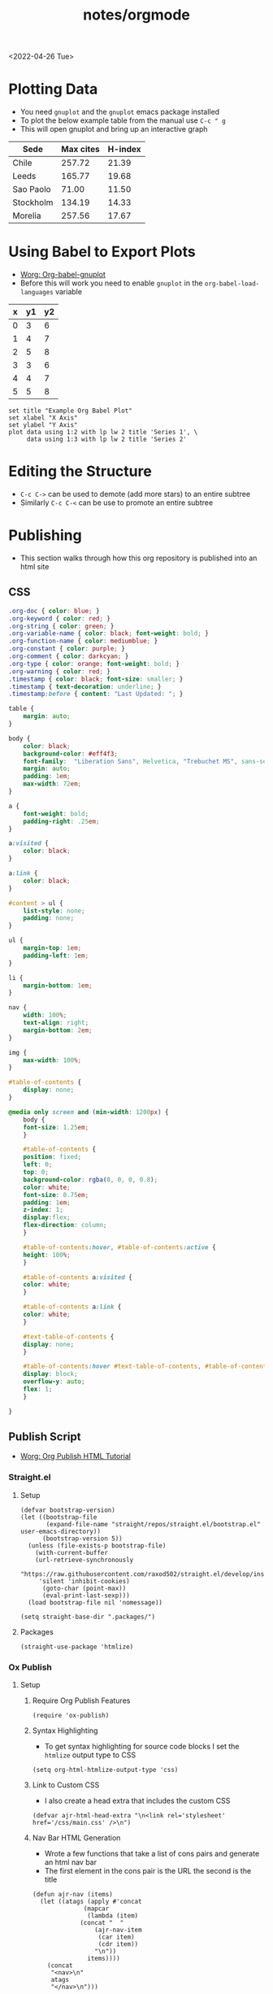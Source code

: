 #+title: notes/orgmode
#+exclude_tags: noexport
<2022-04-26 Tue>
* Plotting Data
- You need =gnuplot= and the =gnuplot= emacs package installed
- To plot the below example table from the manual use =C-c " g=
- This will open gnuplot and bring up an interactive graph
#+PLOT: title:"Citas" ind:1 deps:(3) type:2d with:histograms set:"yrange [0:]" :file plot.png
| Sede      | Max cites | H-index |
|-----------+-----------+---------|
| Chile     |    257.72 |   21.39 |
| Leeds     |    165.77 |   19.68 |
| Sao Paolo |     71.00 |   11.50 |
| Stockholm |    134.19 |   14.33 |
| Morelia   |    257.56 |   17.67 |
* Using Babel to Export Plots
- [[https://www.orgmode.org/worg/org-contrib/babel/languages/ob-doc-gnuplot.html][Worg: Org-babel-gnuplot]]
- Before this will work you need to enable =gnuplot= in the =org-babel-load-languages= variable

#+tblname: data-table
| x | y1 | y2 |
|---+----+----|
| 0 |  3 |  6 |
| 1 |  4 |  7 |
| 2 |  5 |  8 |
| 3 |  3 |  6 |
| 4 |  4 |  7 |
| 5 |  5 |  8 |

#+begin_src gnuplot :exports both :var data=data-table :file example_plot.png
set title "Example Org Babel Plot"
set xlabel "X Axis"
set ylabel "Y Axis"
plot data using 1:2 with lp lw 2 title 'Series 1', \
     data using 1:3 with lp lw 2 title 'Series 2'
#+end_src
#+RESULTS:
[[file:example_plot.png]]
* Editing the Structure
- =C-c C->= can be used to demote (add more stars) to an entire subtree
- Similarly =C-c C-<= can be use to promote an entire subtree
* Publishing
- This section walks through how this org repository is published into an html site
** CSS
#+begin_src css :tangle ../css/main.css :mkdirp yes
.org-doc { color: blue; }
.org-keyword { color: red; }
.org-string { color: green; }
.org-variable-name { color: black; font-weight: bold; }
.org-function-name { color: mediumblue; }
.org-constant { color: purple; }
.org-comment { color: darkcyan; }
.org-type { color: orange; font-weight: bold; }
.org-warning { color: red; }
.timestamp { color: black; font-size: smaller; }
.timestamp { text-decoration: underline; }
.timestamp:before { content: "Last Updated: "; }

table {
    margin: auto;
}

body {
    color: black;
    background-color: #eff4f3;
    font-family:  "Liberation Sans", Helvetica, "Trebuchet MS", sans-serif;
    margin: auto;
    padding: 1em;
    max-width: 72em;
}

a {
    font-weight: bold;
    padding-right: .25em;
}

a:visited {
    color: black;
}

a:link {
    color: black;
}

#content > ul {
    list-style: none;
    padding: none;
}

ul {
    margin-top: 1em;
    padding-left: 1em;
}

li {
    margin-bottom: 1em;
}

nav {
    width: 100%;
    text-align: right;
    margin-bottom: 2em;
}

img {
    max-width: 100%;
}

#table-of-contents {
    display: none;
}

@media only screen and (min-width: 1200px) {
    body {
	font-size: 1.25em;
    }

    #table-of-contents {
	position: fixed;
	left: 0;
	top: 0;
	background-color: rgba(0, 0, 0, 0.8);
	color: white;
	font-size: 0.75em;
	padding: 1em;
	z-index: 1;
	display:flex;
	flex-direction: column;
    }

    #table-of-contents:hover, #table-of-contents:active {
	height: 100%;
    }

    #table-of-contents a:visited {
	color: white;
    }

    #table-of-contents a:link {
	color: white;
    }

    #text-table-of-contents {
	display: none;
    }

    #table-of-contents:hover #text-table-of-contents, #table-of-contents:active #text-table-of-contents {
	display: block;
	overflow-y: auto;
	flex: 1;
    }

}
#+end_src

** Publish Script
- [[https://orgmode.org/worg/org-tutorials/org-publish-html-tutorial.html][Worg: Org Publish HTML Tutorial]]
*** Straight.el
**** Setup
#+begin_src elisp :tangle ../build-site.el
(defvar bootstrap-version)
(let ((bootstrap-file
       (expand-file-name "straight/repos/straight.el/bootstrap.el" user-emacs-directory))
      (bootstrap-version 5))
  (unless (file-exists-p bootstrap-file)
    (with-current-buffer
	(url-retrieve-synchronously
	 "https://raw.githubusercontent.com/raxod502/straight.el/develop/install.el"
	 'silent 'inhibit-cookies)
      (goto-char (point-max))
      (eval-print-last-sexp)))
  (load bootstrap-file nil 'nomessage))

(setq straight-base-dir ".packages/")
#+end_src
**** Packages
#+begin_src elisp :tangle ../build-site.el
(straight-use-package 'htmlize)
#+end_src

*** Ox Publish
**** Setup
***** Require Org Publish Features
#+begin_src elisp :tangle ../build-site.el
(require 'ox-publish)
#+end_src

***** Syntax Highlighting
- To get syntax highlighting for source code blocks I set the =htmlize= output type to CSS
#+begin_src elisp :tangle ../build-site.el
(setq org-html-htmlize-output-type 'css)
#+end_src

***** Link to Custom CSS
- I also create a head extra that includes the custom CSS
#+begin_src elisp :tangle ../build-site.el
(defvar ajr-html-head-extra "\n<link rel='stylesheet' href='/css/main.css' />\n")
#+end_src

***** Nav Bar HTML Generation
- Wrote a few functions that take a list of cons pairs and generate an html nav bar
- The first element in the cons pair is the URL the second is the title
#+begin_src elisp :tangle ../build-site.el
(defun ajr-nav (items)
  (let ((atags (apply #'concat
		      (mapcar
		       (lambda (item)
			 (concat "  "
				 (ajr-nav-item
				  (car item)
				  (cdr item))
				 "\n"))
		       items))))
    (concat
     "<nav>\n"
     atags
     "</nav>\n")))

(defun ajr-nav-item (url title)
  (concat
   "<a href=\"" url "\">" title "</a>"))
#+end_src

***** Nav Bar Items
- I created variables for each nav bar item so they can be reused across multiple navs
#+begin_src elisp :tangle ../build-site.el
(defvar ajr-nav-home
  '("/" . "Home"))

(defvar ajr-nav-dotfiles
  '("/dotfiles/README.html" . "Notes and Dotfiles"))

(defvar ajr-nav-about
  '("/about.html" . "About"))

#+end_src

***** Defining Preamble Variables
- The nav bars are going to be added to each page as =html-preamble=
- This section of code creates variables that represent different nav bars for different sections of the published site
#+begin_src elisp :tangle ../build-site.el
(defvar ajr-html-preamble
      (ajr-nav
       (list ajr-nav-home
	     ajr-nav-dotfiles
	     ajr-nav-about)))

(defvar ajr-html-top-preamble
      (ajr-nav
       (list ajr-nav-dotfiles
	     ajr-nav-about)))

#+end_src

**** Publish Project alist
***** Posts
#+name: project-posts
#+begin_src elisp :tangle ../build-site.el
(list "org-site"
      :recursive t
      :base-directory "./"
      :exclude "dotfiles\\|about"
      :publishing-directory "./public"
      :auto-sitemap t
      :sitemap-title "Adam Richardson's Blog"
      :sitemap-sort-folders 'ignore
      :sitemap-sort-files 'anti-chronologically
      :sitemap-filename "index.org"
      :sitemap-format-entry (lambda (file-or-dir style project)
			      (if (equal file-or-dir "posts/")
				  "**Welcome to my personal blog**"
				(concat
				 (format-time-string
				  "%Y-%m-%d"
				  (org-publish-find-date
				   file-or-dir project))
				 ": [["
				 (concat "file:" file-or-dir)
				 "]["
				 (org-publish-find-title
				   file-or-dir project)
				 "]]")))
      :html-head-extra ajr-html-head-extra
      :html-preamble-format `(("en" ,ajr-html-preamble))
      :html-preamble t
      :html-postamble nil
      :html-validation-link nil
      :publishing-function 'org-html-publish-to-html)
#+end_src

***** Notes / Dotfiles
#+name: project-dotfiles
#+begin_src elisp :tangle ../build-site.el
(list "org-site"
      :recursive t
      :base-directory "./"
      :exclude "posts/"
      :publishing-directory "./public/"
      :html-head-extra ajr-html-head-extra
      :html-preamble-format `(("en" ,ajr-html-preamble))
      :html-preamble t
      :html-postamble nil
      :html-validation-link nil
      :publishing-function 'org-html-publish-to-html)
#+end_src

***** Top Level
#+name: project-top-level
#+begin_src elisp :tangle ../build-site.el
(list "org-site"
      :recursive nil
      :base-directory "./"
      :publishing-directory "./public/"
      :html-head-extra ajr-html-head-extra
      :html-preamble-format `(("en" ,ajr-html-top-preamble))
      :html-preamble t
      :html-postamble nil
      :html-validation-link nil
      :publishing-function 'org-html-publish-to-html)
#+end_src

***** CSS
#+name: project-css
#+begin_src elisp :tangle ../build-site.el
(list "org-static"
      :recursive t
      :base-directory "./dotfiles/css"
      :base-extension "css"
      :publishing-directory "./public/css"
      :publishing-function 'org-publish-attachment)
#+end_src

***** Assets
#+name: project-assets
#+begin_src elisp :tangle ../build-site.el
(list "org-static"
      :recursive t
      :base-directory "./"
      :base-extension "png\\|gif\\|jpg\\|jpeg\\|svg\\|webm\\|webp"
      :publishing-directory "./public/"
      :publishing-function 'org-publish-attachment)
#+end_src

***** Static HTML
#+name: project-static-html
#+begin_src elisp :tangle ../build-site.el
(list "org-static"
      :recursive t
      :base-directory "./static-html"
      :base-extension "html\\|js"
      :publishing-directory "./public/static-html"
      :publishing-function 'org-publish-attachment)
#+end_src
***** Project alist                                                :noexport:
#+begin_src elisp :tangle ../build-site.el :noweb yes
(setq org-publish-project-alist
      (list
       <<project-posts>>
       <<project-dotfiles>>
       <<project-top-level>>
       <<project-css>>
       <<project-assets>>
       <<project-static-html>>))
#+end_src

**** Actually Publishing
#+begin_src elisp :tangle ../build-site.el
(org-publish-all t)

(message "Build Complete")
#+end_src
** Appearance
*** Pretty Entities
- You can toggle pretty entities with =org-toggle-pretty-entites=
- This will render ordinals and exponents using superscripts
  - If enabled these should have superscripts, 1^{st} and x^{y}
  - This is an example of superscript syntax, =x^{3}=
* Graphviz
- [[https://www.orgmode.org/worg/org-contrib/babel/languages/ob-doc-dot.html][Worg: Dot Source Code Blocks in Org Mode]]
- [[https://www.graphviz.org/doc/info/lang.html][Grapviz DOT Language Documentation]]
- [[https://renenyffenegger.ch/notes/tools/Graphviz/examples/index][Rene Nyffenegger: Graphviz Examples]]
- Graphviz is a tool that compiles graph descriptions in the =dot= language into images
- Org mode ships with =dot= language support, it just needs to be enabled with =org-babel-load-languages=
- For an emacs major mode that supports graphviz use [[https://github.com/ppareit/graphviz-dot-mode][graphviz-dot-mode]]
- Graphviz has a new layout engines: dot, neato, fdp etc.
- To set the layout engine use =:cmd <LAYOUT_ENGINE>= in the header args of a graphviz, for example =:cmd neato= will use the neato layout engine
- The differences between the layouts is documented [[http://graphviz.org/docs/layouts/][here]].
#+begin_src dot :cmd neato :file example_graphviz.png :exports both
  digraph {
      a->b;
      b->c;
      c->b;
      c->a;
  }
#+end_src

#+RESULTS:
[[file:example_graphviz.png]]
* LaTex
- To view the Embedded LaTex section of the manual execute:
#+begin_src elisp
(info "(org) Embedded LaTex")
#+end_src
- [[https://orgmode.org/worg/org-contrib/babel/languages/ob-doc-LaTeX.html][Worg: LaTex Source Code Blocks in Org Mode]]
- [[https://www.gnu.org/software/auctex/][AucTeX]] is an Emacs major mode for editing LaTex
- You will need a texlive distribution (like =texlive-most= on Arch Linux) installed on your system to access the LaTex programs
- In order to export to SVG you need to have =inkscape= installed on your computer
- Ensure that LaTex is added to the =org-babel-load-languages=
** Hello World
#+name: hello-world
#+BEGIN_SRC latex :exports both :file hello-latex.svg :buffer no
  (a + b)^2 = a^2 +2ab + b^2
#+END_SRC
[[file:hello-latex.svg]]
** TikZ
- [[https://www.homepages.ucl.ac.uk/~ucahjde/blog/tikz.html][TikZ and org-mode]]
* PlantUML
** Setup
- [[https://plantuml.com/emacs][PlantUML: Integration with Emacs]]
- Install the =plantuml-mode= package from MELPA
  - With =straight.el= ~(straight-use-package 'plantuml-mode)~
- Download the latest PlantUML jar file from the [[https://github.com/plantuml/plantuml/releases][Github releases]] page
- Save it to a known location, for example =~/jars/plantuml-1.2022.1.jar=
- Set the emacs variable =org-plantuml-jar-path= to the location of the jar file
#+begin_src elisp
(setq org-plantuml-jar-path
      (expand-file-name "~/jars/plantuml-1.2022.1.jar"))
#+end_src
- Enable =plantuml= in the =org-babel-load-languages=
** Example
- The example diagram was borrowed from: [[https://github.com/mattjhayes/PlantUML-Examples/blob/master/docs/Diagram-Types/source/class-diagram.md][Github mattjhayes: PlantUML Examples]]

#+begin_src plantuml :file plantuml_example.png :exports both
@startuml
skinparam shadowing false

title Class Diagram Example

skinparam class {
    BackgroundColor #94de5e
    ArrowColor #darkblue
    BorderColor black
}

class Vehicle {
	speed
    direction
	make
    model
	run()
}
class Car {
    driver_name
    road
	run()
}
class Plane {
    pilot_name
    altitude
	run()
}
class Ship {
    captain_name
    ocean
	run()
}
Vehicle <|-- Car
Vehicle <|-- Plane : inherits
Vehicle <|-- Ship

legend
    <size:18>Key</size>
    |<#94de5e> Class |
endlegend
@enduml
#+end_src

#+RESULTS:
[[file:plantuml_example.png]]
** Database Example
- [[https://raphael-leger.medium.com/automatically-generating-up-to-date-database-diagrams-with-typeorm-d1279a20545e][Raphael Leger: SQL + PlantUML: Generate Automatic Database Diagrams]]
#+begin_src plantuml :file plantuml_sql_example.png :exports both
@startuml
!define primary_key(x) <b><color:#b8861b><&key></color> x</b>
!define foreign_key(x) <color:#aaaaaa><&key></color> x
!define column(x) <color:#efefef><&media-record></color> x
!define table(x) entity x << (T, white) >>

left to right direction
skinparam roundcorner 5
skinparam linetype ortho
skinparam shadowing false
skinparam handwritten false
skinparam class {
    BackgroundColor white
    ArrowColor #2688d4
    BorderColor #2688d4
}

table( user ) {
  primary_key( id ): UUID
  column( isActive ): BOOLEAN
  foreign_key( cityId ): INTEGER <<FK>>
}

table( city ) {
  primary_key( id ): UUID
  column( name ): CHARACTER VARYING
  column( country ): CHARACTER VARYING
  column( postCode ): INTEGER
}

user }|--|| city

@enduml
#+end_src

#+RESULTS:
[[file:plantuml_sql_example.png]]
